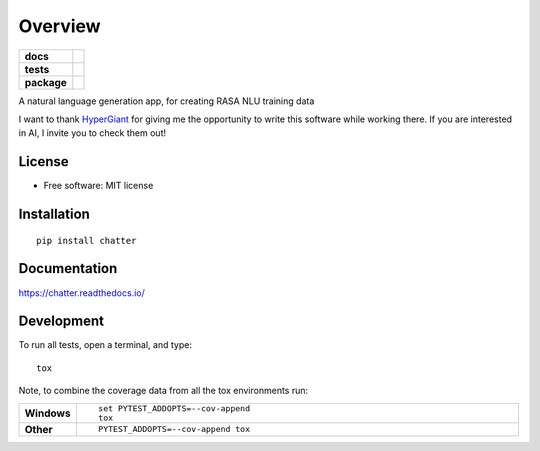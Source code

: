 ========
Overview
========

.. start-badges

.. list-table::
    :stub-columns: 1

    * - docs
      - |docs|
    * - tests
      - | |travis|
        | |codecov|
    * - package
      - | |version| |wheel| |supported-versions| |supported-implementations|
        | |commits-since|

.. |docs| image:: https://readthedocs.org/projects/chatter/badge/?style=flat
    :target: https://readthedocs.org/projects/chatter
    :alt: Documentation Status

.. |travis| image:: https://travis-ci.org/xuru/chatter.svg?branch=master
    :alt: Travis-CI Build Status
    :target: https://travis-ci.org/xuru/chatter

.. |codecov| image:: https://codecov.io/github/xuru/chatter/coverage.svg?branch=master
    :alt: Coverage Status
    :target: https://codecov.io/github/xuru/chatter

.. |version| image:: https://img.shields.io/pypi/v/chatter.svg
    :alt: PyPI Package latest release
    :target: https://pypi.python.org/pypi/chatter

.. |commits-since| image:: https://img.shields.io/github/commits-since/xuru/chatter/v0.1.0.svg
    :alt: Commits since latest release
    :target: https://github.com/xuru/chatter/compare/v0.1.0...master

.. |wheel| image:: https://img.shields.io/pypi/wheel/chatter.svg
    :alt: PyPI Wheel
    :target: https://pypi.python.org/pypi/chatter

.. |supported-versions| image:: https://img.shields.io/pypi/pyversions/chatter.svg
    :alt: Supported versions
    :target: https://pypi.python.org/pypi/chatter

.. |supported-implementations| image:: https://img.shields.io/pypi/implementation/chatter.svg
    :alt: Supported implementations
    :target: https://pypi.python.org/pypi/chatter


.. end-badges

A natural language generation app, for creating RASA NLU training data

I want to thank `HyperGiant <https://www.hypergiant.com/>`_ for giving me the opportunity to write this software while
working there.  If you are interested in AI, I invite you to check them out!


License
=======
* Free software: MIT license

Installation
============

::

    pip install chatter

Documentation
=============

https://chatter.readthedocs.io/

Development
===========

To run all tests, open a terminal, and type::

    tox

Note, to combine the coverage data from all the tox environments run:

.. list-table::
    :widths: 10 90
    :stub-columns: 1

    - - Windows
      - ::

            set PYTEST_ADDOPTS=--cov-append
            tox

    - - Other
      - ::

            PYTEST_ADDOPTS=--cov-append tox

